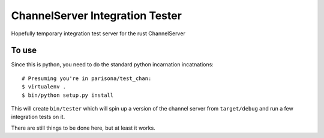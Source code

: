 ChannelServer Integration Tester
================================

Hopefully temporary integration test server for the rust ChannelServer

To use
------

Since this is python, you need to do the standard python incarnation
incatnations:

::

    # Presuming you're in parisona/test_chan:
    $ virtualenv .
    $ bin/python setup.py install

This will create ``bin/tester`` which will spin up a version of the
channel server from ``target/debug`` and run a few integration tests on
it.

There are still things to be done here, but at least it works.
